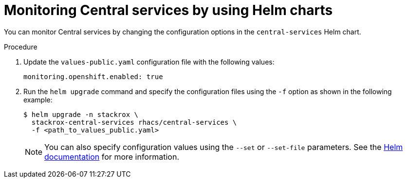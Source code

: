 // Module included in the following assemblies:
//
// * configuration/monitor-acs.adoc
:_module-type: PROCEDURE
[id="enable-openshift-monitoring-central-helm_{context}"]
= Monitoring Central services by using Helm charts

[role="_abstract"]
You can monitor Central services by changing the configuration options in the `central-services` Helm chart.

.Procedure
. Update the `values-public.yaml` configuration file with the following values:
+
[source,yaml]
----
monitoring.openshift.enabled: true
----
. Run the `helm upgrade` command and specify the configuration files using the `-f` option as shown in the following example:
+
[source,terminal]
----
$ helm upgrade -n stackrox \
  stackrox-central-services rhacs/central-services \
  -f <path_to_values_public.yaml>
----
+
[NOTE]
====
You can also specify configuration values using the `--set` or `--set-file` parameters.
See the link:https://helm.sh/docs/helm/helm_install/#synopsis[Helm documentation] for more information.
====
